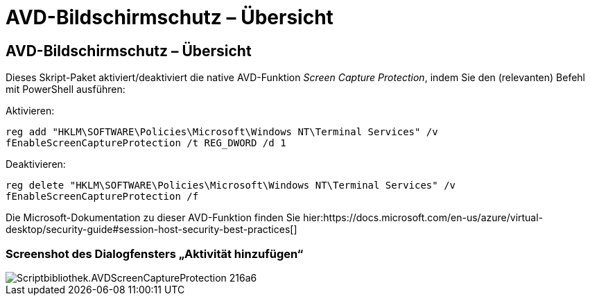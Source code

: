 = AVD-Bildschirmschutz – Übersicht
:allow-uri-read: 




== AVD-Bildschirmschutz – Übersicht

Dieses Skript-Paket aktiviert/deaktiviert die native AVD-Funktion _Screen Capture Protection_, indem Sie den (relevanten) Befehl mit PowerShell ausführen:

Aktivieren:

`reg add "HKLM\SOFTWARE\Policies\Microsoft\Windows NT\Terminal Services" /v fEnableScreenCaptureProtection /t REG_DWORD /d 1`

Deaktivieren:

`reg delete "HKLM\SOFTWARE\Policies\Microsoft\Windows NT\Terminal Services" /v fEnableScreenCaptureProtection /f`

Die Microsoft-Dokumentation zu dieser AVD-Funktion finden Sie hier:https://docs.microsoft.com/en-us/azure/virtual-desktop/security-guide#session-host-security-best-practices[]



=== Screenshot des Dialogfensters „Aktivität hinzufügen“

image::scriptlibrary.AVDScreenCaptureProtection-216a6.png[Scriptbibliothek.AVDScreenCaptureProtection 216a6]
